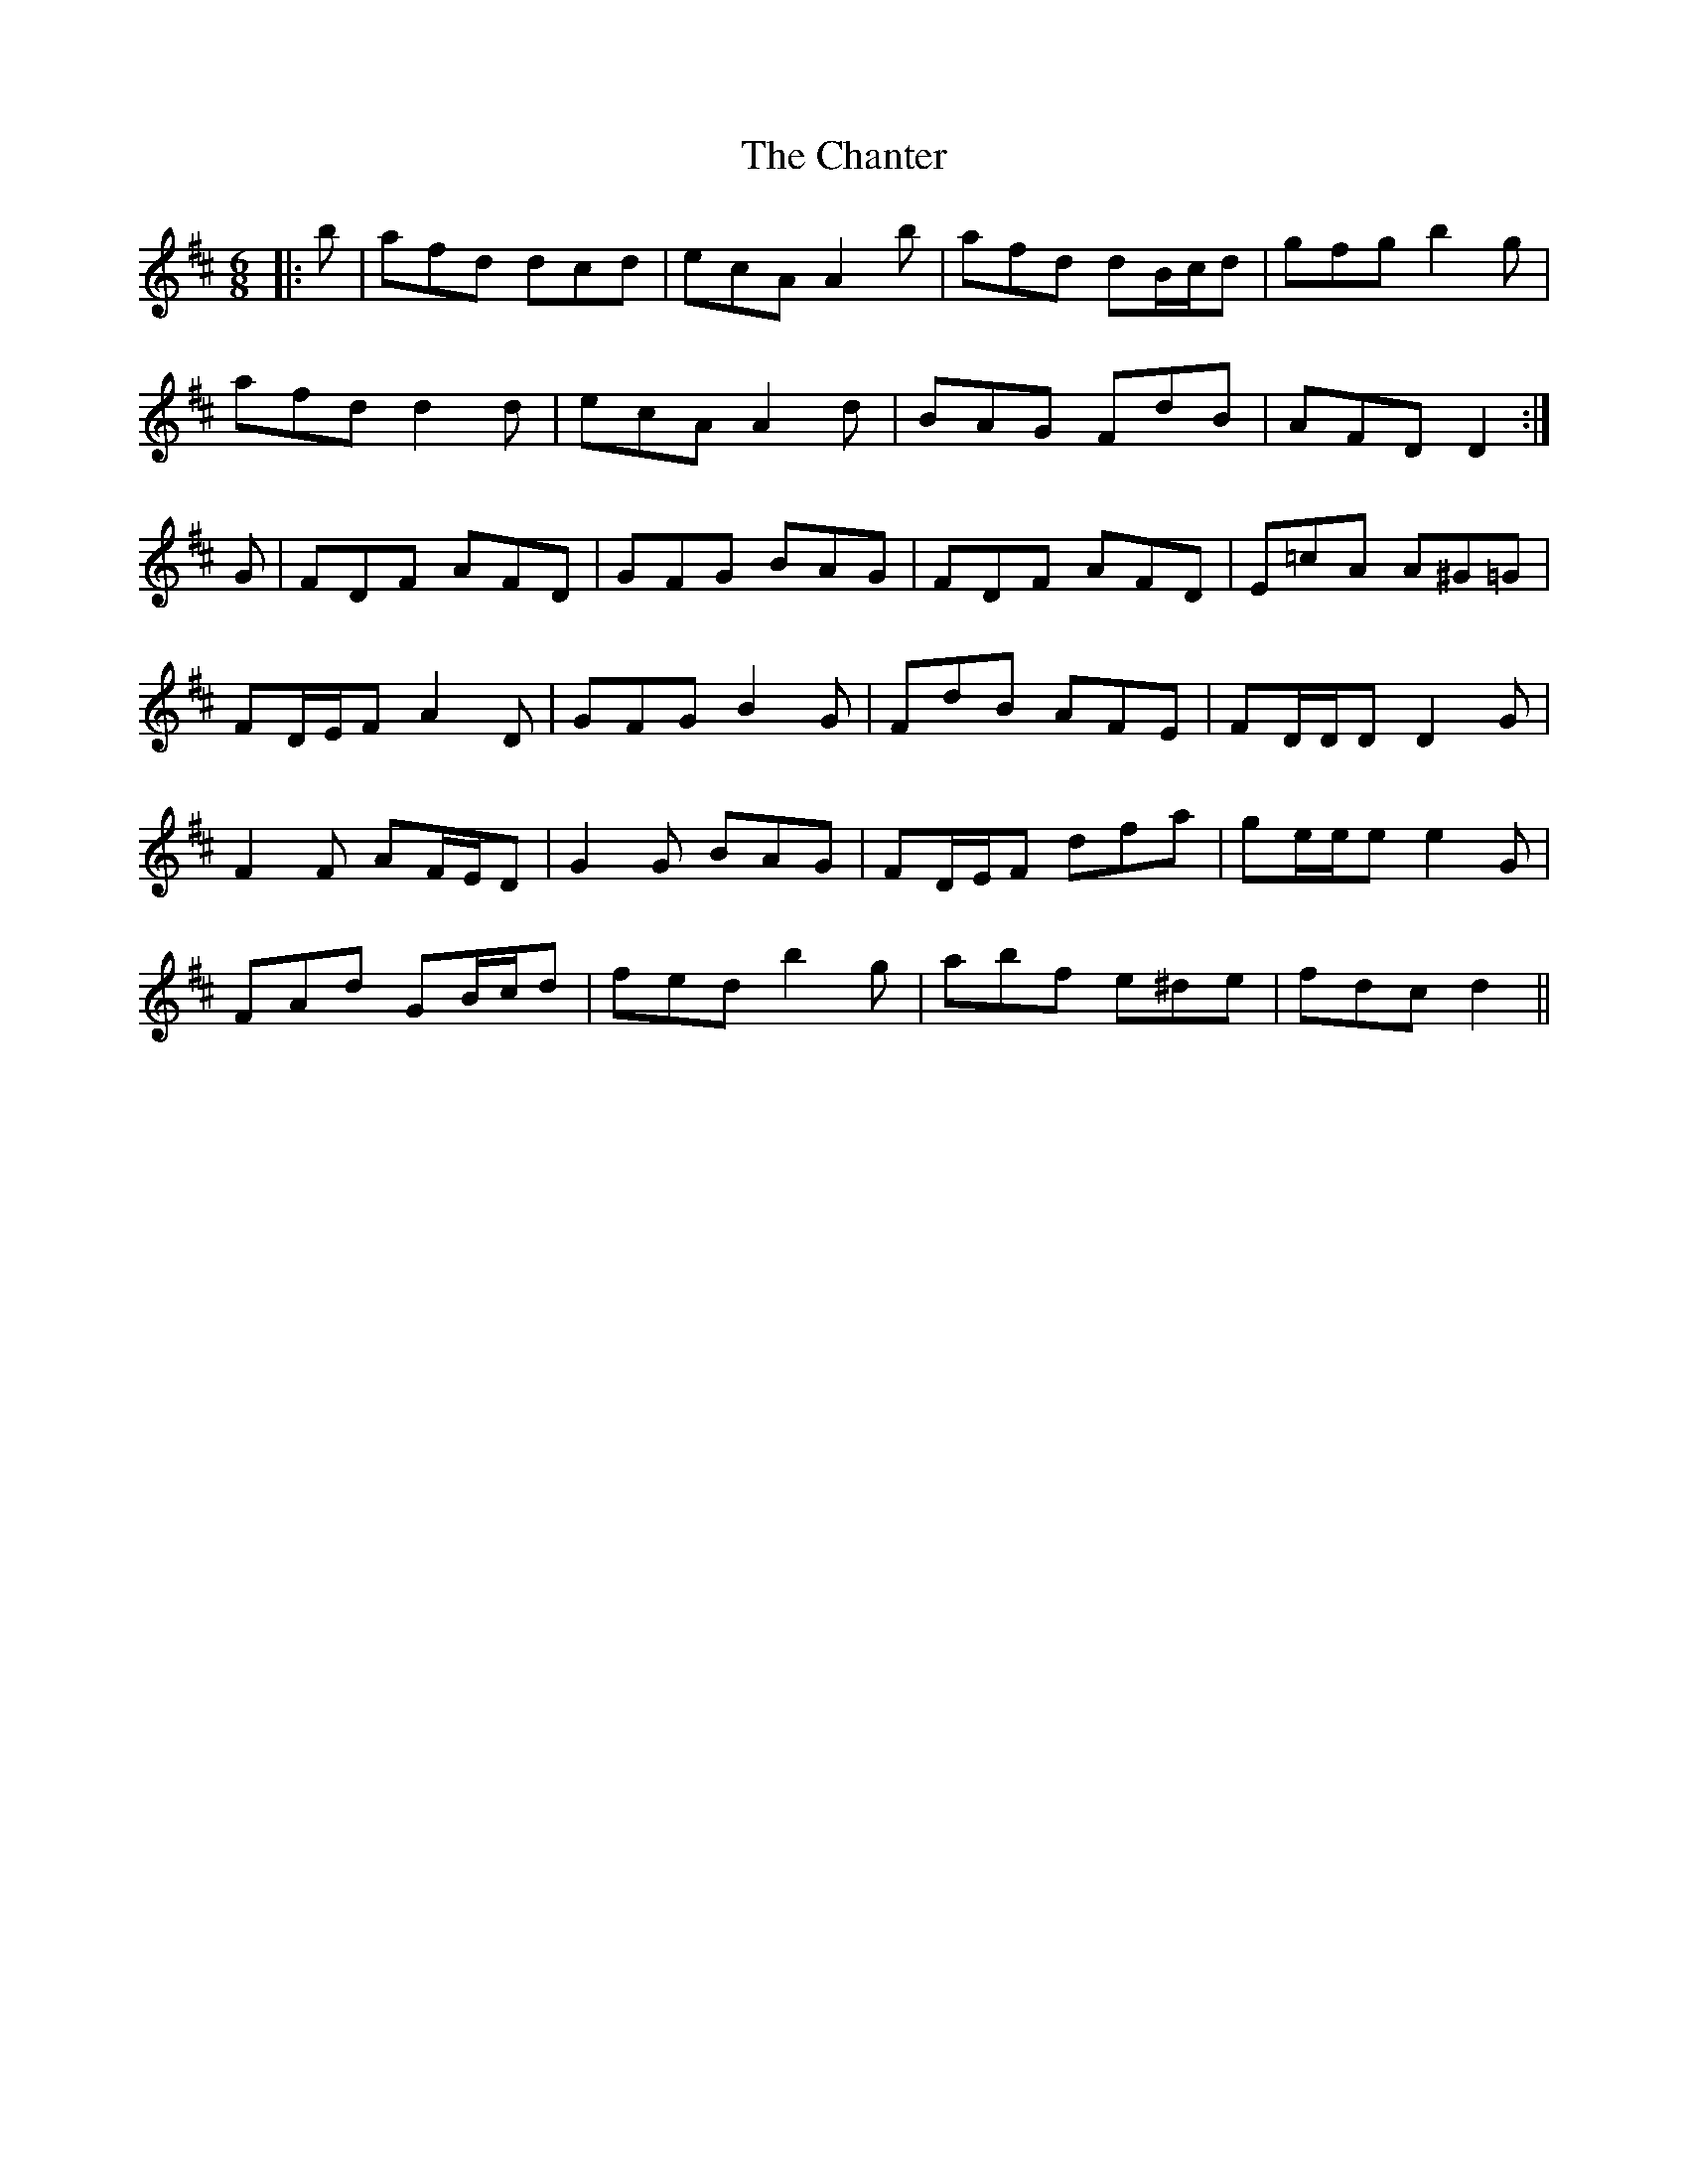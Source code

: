X: 6767
T: Chanter, The
R: jig
M: 6/8
K: Dmajor
|:b|afd dcd|ecA A2 b|afd dB/c/d|gfg b2 g|
afd d2 d|ecA A2 d|BAG FdB|AFD D2:|
G|FDF AFD|GFG BAG|FDF AFD|E=cA A^G=G|
FD/E/F A2 D|GFG B2 G|FdB AFE|FD/D/D D2 G|
F2 F AF/E/D|G2 G BAG|FD/E/F dfa|ge/e/e e2 G|
FAd GB/c/d|fed b2 g|abf e^de|fdc d2||

